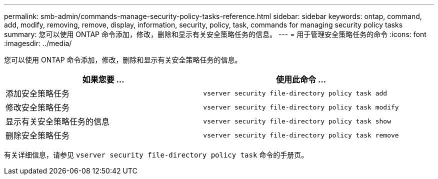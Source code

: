 ---
permalink: smb-admin/commands-manage-security-policy-tasks-reference.html 
sidebar: sidebar 
keywords: ontap, command, add, modify, removing, remove, display, information, security, policy, task, commands for managing security policy tasks 
summary: 您可以使用 ONTAP 命令添加，修改，删除和显示有关安全策略任务的信息。 
---
= 用于管理安全策略任务的命令
:icons: font
:imagesdir: ../media/


[role="lead"]
您可以使用 ONTAP 命令添加，修改，删除和显示有关安全策略任务的信息。

|===
| 如果您要 ... | 使用此命令 ... 


 a| 
添加安全策略任务
 a| 
`vserver security file-directory policy task add`



 a| 
修改安全策略任务
 a| 
`vserver security file-directory policy task modify`



 a| 
显示有关安全策略任务的信息
 a| 
`vserver security file-directory policy task show`



 a| 
删除安全策略任务
 a| 
`vserver security file-directory policy task remove`

|===
有关详细信息，请参见 `vserver security file-directory policy task` 命令的手册页。
